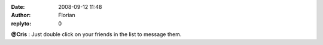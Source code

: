 :date: 2008-09-12 11:48
:author: Florian
:replyto: 0

**@Cris** : Just double click on your friends in the list to message them.
